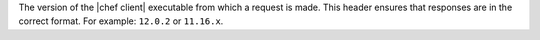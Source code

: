 .. The contents of this file are included in multiple topics.
.. This file should not be changed in a way that hinders its ability to appear in multiple documentation sets.


The version of the |chef client| executable from which a request is made. This header ensures that responses are in the correct format. For example: ``12.0.2`` or ``11.16.x``.
